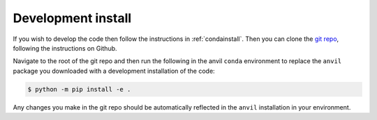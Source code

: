 .. _devinstall:

Development install
===================

If you wish to develop the code then follow the instructions in
:ref:`condainstall`. Then you can clone the
`git repo <https://github.com/wilsonmr/anvil>`__, following the instructions
on Github.

Navigate to the root of the git repo and then run the following in the anvil
``conda`` environment to replace the ``anvil`` package you downloaded with
a development installation of the code:

.. code::

    $ python -m pip install -e .

Any changes you make in the git repo should be automatically reflected in
the ``anvil`` installation in your environment.

